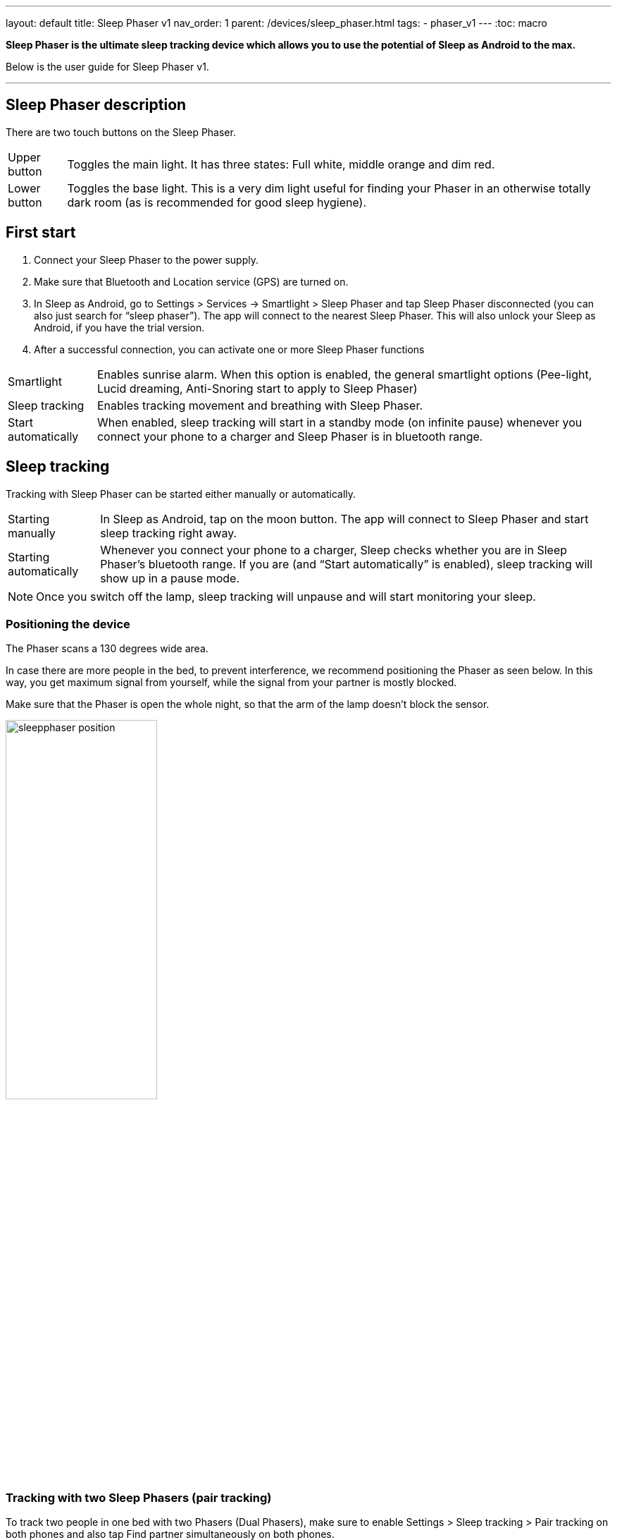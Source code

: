 ---
layout: default
title: Sleep Phaser v1
nav_order: 1
parent: /devices/sleep_phaser.html
tags:
- phaser_v1
---
:toc: macro

*Sleep Phaser is the ultimate sleep tracking device which allows you to use the potential of Sleep as Android to the max.*

Below is the user guide for Sleep Phaser v1.

---
toc::[]
:toclevels: 2


== Sleep Phaser description
There are two touch buttons on the Sleep Phaser.

[horizontal]
Upper button:: Toggles the main light.
It has three states: Full white, middle orange and dim red.
Lower button:: Toggles the base light. This is a very dim light useful for finding your Phaser in an otherwise totally dark room (as is recommended for good sleep hygiene).

== First start
1. Connect your Sleep Phaser to the power supply.
2. Make sure that Bluetooth and Location service (GPS) are turned on.
3. In Sleep as Android, go to Settings > Services -> Smartlight > Sleep Phaser and tap Sleep Phaser disconnected (you can also just search for “sleep phaser”). The app will connect to the nearest Sleep Phaser. This will also unlock your Sleep as Android, if you have the trial version.
4. After a successful connection, you can activate one or more Sleep Phaser functions

[horizontal]
Smartlight:: Enables sunrise alarm. When this option is enabled, the general smartlight options (Pee-light, Lucid dreaming, Anti-Snoring start to apply to Sleep Phaser)
Sleep tracking:: Enables tracking movement and breathing with Sleep Phaser.
Start automatically:: When enabled, sleep tracking will start in a standby mode (on infinite pause) whenever you connect your phone to a charger and Sleep Phaser is in bluetooth range.

== Sleep tracking
Tracking with Sleep Phaser can be started either manually or automatically.

[horizontal]
Starting manually:: In Sleep as Android, tap on the moon button. The app will connect to Sleep Phaser and start sleep tracking right away.
Starting automatically:: Whenever you connect your phone to a charger, Sleep checks whether you are in Sleep Phaser’s bluetooth range. If you are (and “Start automatically” is enabled), sleep tracking will show up in a pause mode.

NOTE: Once you switch off the lamp, sleep tracking will unpause and will start monitoring your sleep.

=== Positioning the device
The Phaser scans a 130 degrees wide area.

In case there are more people in the bed, to prevent interference, we recommend positioning the Phaser as seen below. In this way, you get maximum signal from yourself, while the signal from your partner is mostly blocked.

Make sure that the Phaser is open the whole night, so that the arm of the lamp doesn’t block the sensor.

image:sleepphaser_position.png[width=50%,align=center]

=== Tracking with two Sleep Phasers (pair tracking)
To track two people in one bed with two Phasers (Dual Phasers), make sure to enable Settings > Sleep tracking > Pair tracking on both phones and also tap Find partner simultaneously on both phones.

Position the Phasers as indicated in the image below.

image:sleepphaser_position_pair.png[width=50%,align=center]

Pair tracking cross-checks signals from both Phasers against each other and cleans them out so any signal from your partner is removed from your data.
For more details, see <</sleep/pair_tracking#,Pair tracking>>.

=== Controlling the light directly
You can control the light from the https://play.google.com/store/apps/details?id=com.hecz.sleepphasercontrol[Sleep Phaser Remote Control].
This app can also alter a few internal settings of the Phaser and do firmware upgrades.

== Troubleshooting
Things to check before any troubleshooting:

* make sure to install the latest version of Sleep as > Android (either from Play Store or from here)
* make sure that you have Location (GPS) enabled – for some reason, Android needs this enabled to do a successful Bluetooth Low Energy scan
* make sure that you power the Sleep Phaser with at least 1A charger
